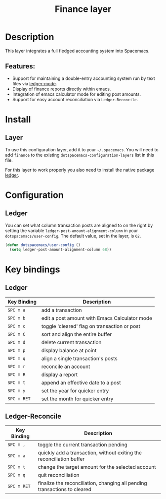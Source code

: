 #+TITLE: Finance layer

[[file:img/ledger.png]]

* Table of Contents                                         :TOC_4_gh:noexport:
- [[#description][Description]]
  - [[#features][Features:]]
- [[#install][Install]]
  - [[#layer][Layer]]
- [[#configuration][Configuration]]
  - [[#ledger][Ledger]]
- [[#key-bindings][Key bindings]]
  - [[#ledger-1][Ledger]]
  - [[#ledger-reconcile][Ledger-Reconcile]]

* Description
This layer integrates a full fledged accounting system into Spacemacs.

** Features:
- Support for maintaining a double-entry accounting system run by text files via [[https://www.emacswiki.org/emacs/LedgerMode][ledger-mode]].
- Display of finance reports directly within emacs.
- Integration of emacs calculator mode for editing post amounts.
- Support for easy account reconciliation via =Ledger-Reconcile=.

* Install
** Layer
To use this configuration layer, add it to your =~/.spacemacs=. You will need to
add =finance= to the existing =dotspacemacs-configuration-layers= list in this
file.

For this layer to work properly you also need to install the native package [[https://github.com/ledger/ledger][ledger]].

* Configuration
** Ledger
You can set what column transaction posts are aligned to on
the right by setting the variable =ledger-post-amount-alignment-column= in
your =dotspacemacs/user-config=.  The default value, set in the layer, is =62=.

#+BEGIN_SRC emacs-lisp
  (defun dotspacemacs/user-config ()
    (setq ledger-post-amount-alignment-column 68))
#+END_SRC

* Key bindings
** Ledger

| Key Binding | Description                                   |
|-------------+-----------------------------------------------|
| ~SPC m a~   | add a transaction                             |
| ~SPC m b~   | edit a post amount with Emacs Calculator mode |
| ~SPC m c~   | toggle 'cleared' flag on transaction or post  |
| ~SPC m C~   | sort and align the entire buffer              |
| ~SPC m d~   | delete current transaction                    |
| ~SPC m p~   | display balance at point                      |
| ~SPC m q~   | align a single transaction's posts            |
| ~SPC m r~   | reconcile an account                          |
| ~SPC m R~   | display a report                              |
| ~SPC m t~   | append an effective date to a post            |
| ~SPC m y~   | set the year for quicker entry                |
| ~SPC m RET~ | set the month for quicker entry               |

** Ledger-Reconcile

| Key Binding | Description                                                               |
|-------------+---------------------------------------------------------------------------|
| ~SPC m ,~   | toggle the current transaction pending                                    |
| ~SPC m a~   | quickly add a transaction, without exiting the reconciliation buffer      |
| ~SPC m t~   | change the target amount for the selected account                         |
| ~SPC m q~   | quit reconciliation                                                       |
| ~SPC m RET~ | finalize the reconciliation, changing all pending transactions to cleared |
